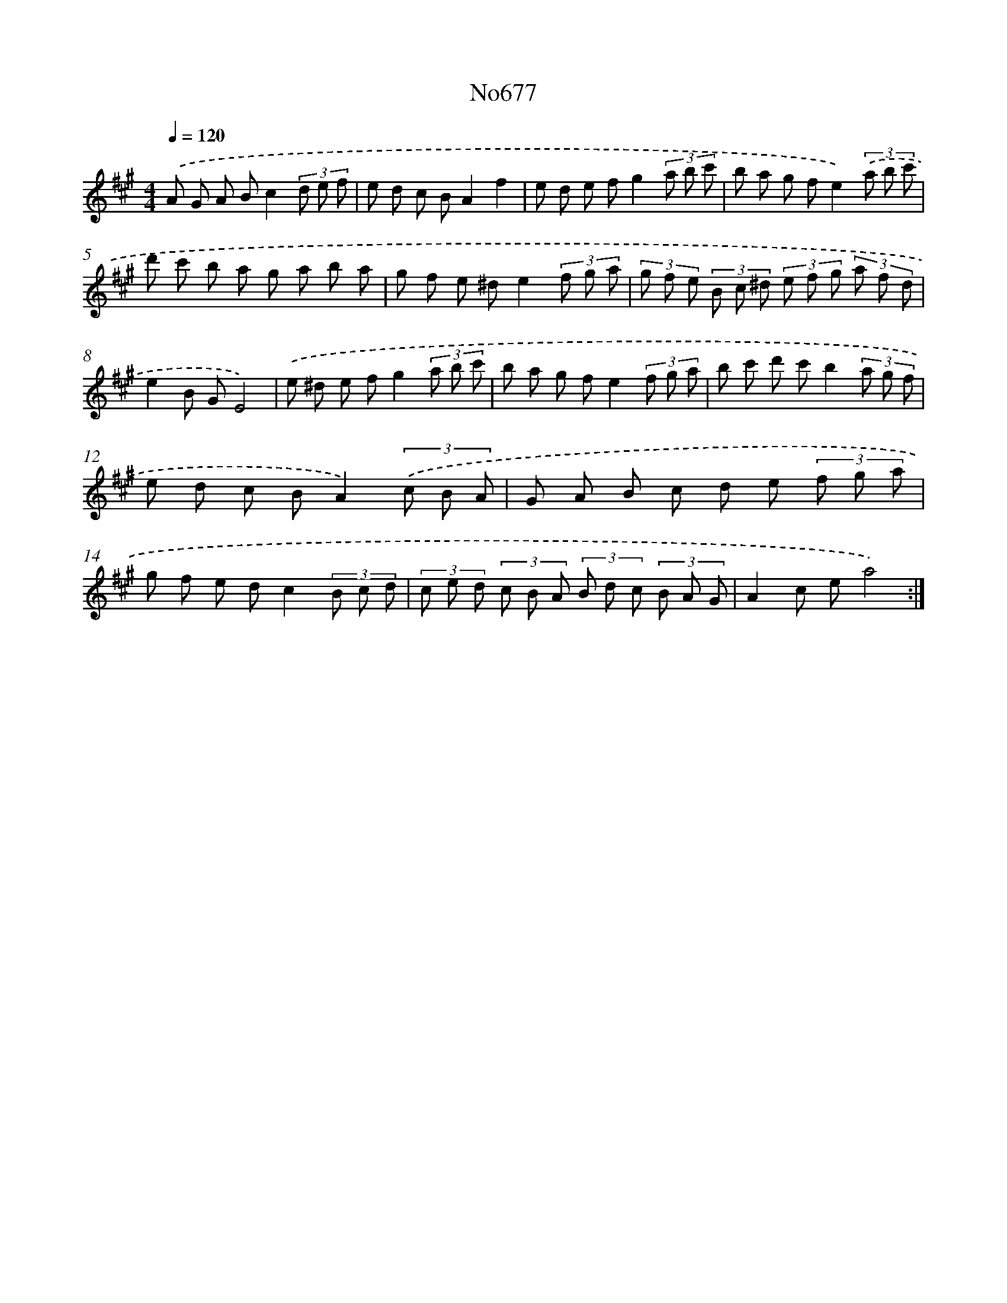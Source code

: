 X: 7110
T: No677
%%abc-version 2.0
%%abcx-abcm2ps-target-version 5.9.1 (29 Sep 2008)
%%abc-creator hum2abc beta
%%abcx-conversion-date 2018/11/01 14:36:34
%%humdrum-veritas 3532438561
%%humdrum-veritas-data 2842649317
%%continueall 1
%%barnumbers 0
L: 1/8
M: 4/4
Q: 1/4=120
K: A clef=treble
.('A G A Bc2(3d e f |
e d c BA2f2 |
e d e fg2(3a b c' |
b a g fe2)(3.('a b c' |
d' c' b a g a b a |
g f e ^de2(3f g a |
(3g f e (3B c ^d (3e f g (3a f d |
e2B GE4) |
.('e ^d e fg2(3a b c' |
b a g fe2(3f g a |
b c' d' c'b2(3a g f |
e d c BA2)(3.('c B A |
G A B c d e (3f g a |
g f e dc2(3B c d |
(3c e d (3c B A (3B d c (3B A G |
A2c ea4) :|]

